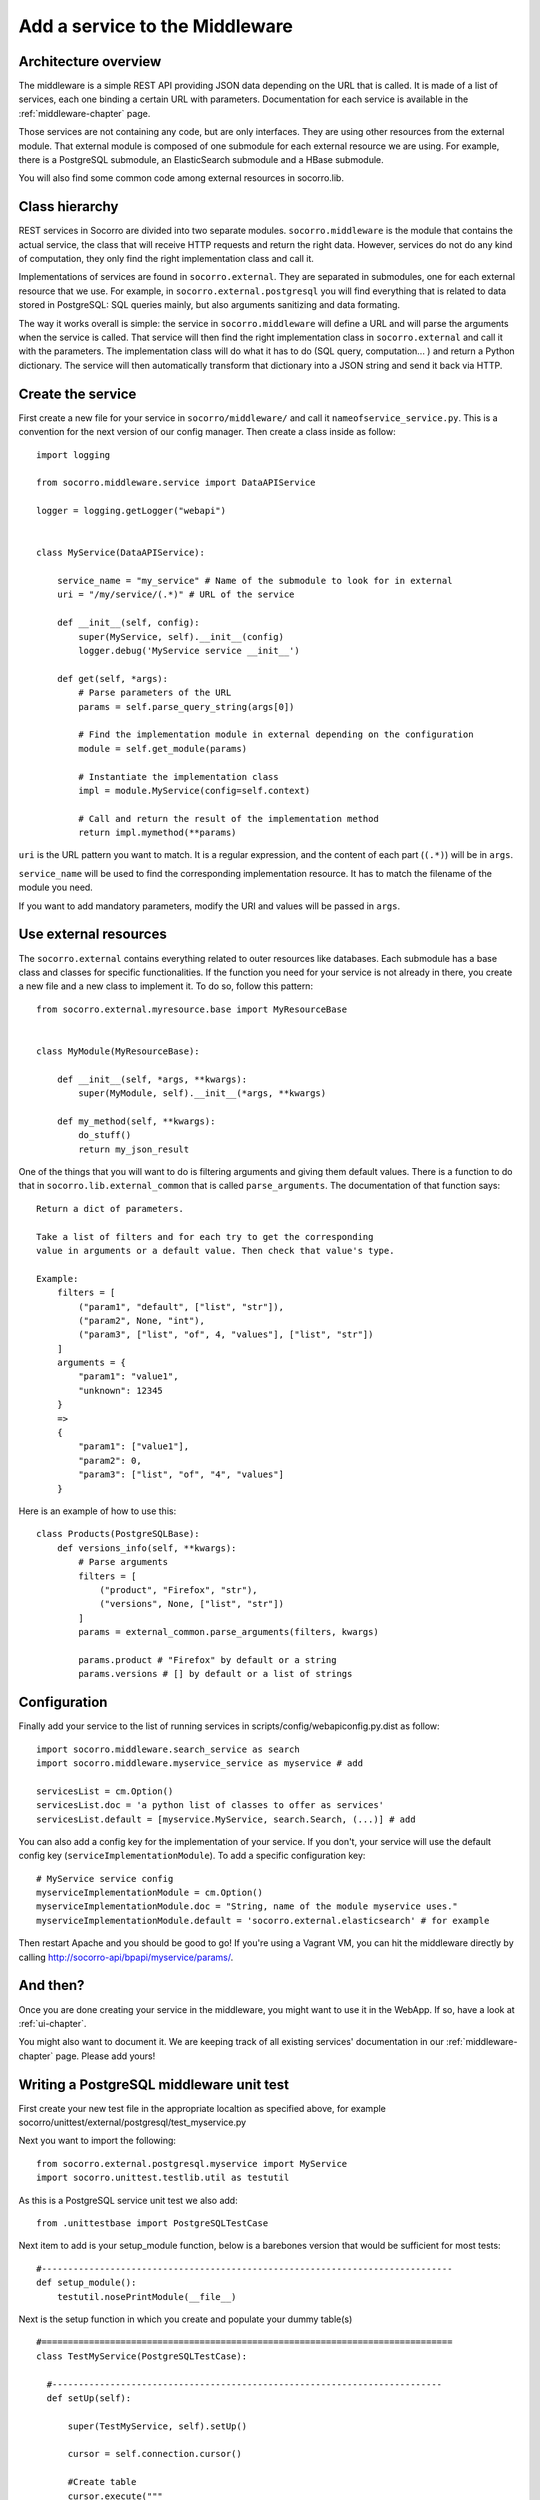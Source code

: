 .. This Source Code Form is subject to the terms of the Mozilla Public
.. License, v. 2.0. If a copy of the MPL was not distributed with this
.. file, You can obtain one at http://mozilla.org/MPL/2.0/.

.. index:: addaservice

.. _addaservice-chapter:

Add a service to the Middleware
===============================

Architecture overview
---------------------

The middleware is a simple REST API providing JSON data depending on the URL
that is called. It is made of a list of services, each one binding a certain
URL with parameters. Documentation for each service is available in the
:ref:`middleware-chapter` page.

Those services are not containing any code, but are only interfaces. They are
using other resources from the external module. That external module is
composed of one submodule for each external resource we are using. For example,
there is a PostgreSQL submodule, an ElasticSearch submodule and a HBase
submodule.

You will also find some common code among external resources in socorro.lib.

Class hierarchy
---------------

.. image:: images/middleware-hierarchy.png

REST services in Socorro are divided into two separate modules.
``socorro.middleware`` is the module that contains the actual service, the
class that will receive HTTP requests and return the right data. However,
services do not do any kind of computation, they only find the right
implementation class and call it.

Implementations of services are found in ``socorro.external``. They are
separated in submodules, one for each external resource that we use. For
example, in ``socorro.external.postgresql`` you will find everything that is
related to data stored in PostgreSQL: SQL queries mainly, but also arguments
sanitizing and data formating.

The way it works overall is simple: the service in ``socorro.middleware`` will
define a URL and will parse the arguments when the service is called. That
service will then find the right implementation class in ``socorro.external``
and call it with the parameters. The implementation class will do what it has
to do (SQL query, computation... ) and return a Python dictionary. The service
will then automatically transform that dictionary into a JSON string and send
it back via HTTP.

Create the service
------------------

First create a new file for your service in ``socorro/middleware/`` and call it
``nameofservice_service.py``. This is a convention for the next version of our
config manager. Then create a class inside as follow::

    import logging

    from socorro.middleware.service import DataAPIService

    logger = logging.getLogger("webapi")


    class MyService(DataAPIService):

        service_name = "my_service" # Name of the submodule to look for in external
        uri = "/my/service/(.*)" # URL of the service

        def __init__(self, config):
            super(MyService, self).__init__(config)
            logger.debug('MyService service __init__')

        def get(self, *args):
            # Parse parameters of the URL
            params = self.parse_query_string(args[0])

            # Find the implementation module in external depending on the configuration
            module = self.get_module(params)

            # Instantiate the implementation class
            impl = module.MyService(config=self.context)

            # Call and return the result of the implementation method
            return impl.mymethod(**params)

``uri`` is the URL pattern you want to match. It is a regular expression, and
the content of each part (``(.*)``) will be in ``args``.

``service_name`` will be used to find the corresponding implementation
resource. It has to match the filename of the module you need.

If you want to add mandatory parameters, modify the URI and values will be
passed in ``args``.

Use external resources
----------------------

The ``socorro.external`` contains everything related to outer resources like
databases. Each submodule has a base class and classes for specific
functionalities. If the function you need for your service is not already in
there, you create a new file and a new class to implement it. To do so,
follow this pattern::

    from socorro.external.myresource.base import MyResourceBase


    class MyModule(MyResourceBase):

        def __init__(self, *args, **kwargs):
            super(MyModule, self).__init__(*args, **kwargs)

        def my_method(self, **kwargs):
            do_stuff()
            return my_json_result

One of the things that you will want to do is filtering arguments and giving
them default values. There is a function to do that in
``socorro.lib.external_common`` that is called ``parse_arguments``. The
documentation of that function says::

    Return a dict of parameters.

    Take a list of filters and for each try to get the corresponding
    value in arguments or a default value. Then check that value's type.

    Example:
        filters = [
            ("param1", "default", ["list", "str"]),
            ("param2", None, "int"),
            ("param3", ["list", "of", 4, "values"], ["list", "str"])
        ]
        arguments = {
            "param1": "value1",
            "unknown": 12345
        }
        =>
        {
            "param1": ["value1"],
            "param2": 0,
            "param3": ["list", "of", "4", "values"]
        }

Here is an example of how to use this::

    class Products(PostgreSQLBase):
        def versions_info(self, **kwargs):
            # Parse arguments
            filters = [
                ("product", "Firefox", "str"),
                ("versions", None, ["list", "str"])
            ]
            params = external_common.parse_arguments(filters, kwargs)

            params.product # "Firefox" by default or a string
            params.versions # [] by default or a list of strings


Configuration
-------------

Finally add your service to the list of running services in
scripts/config/webapiconfig.py.dist as follow::

    import socorro.middleware.search_service as search
    import socorro.middleware.myservice_service as myservice # add

    servicesList = cm.Option()
    servicesList.doc = 'a python list of classes to offer as services'
    servicesList.default = [myservice.MyService, search.Search, (...)] # add

You can also add a config key for the implementation of your service. If you
don't, your service will use the default config key
(``serviceImplementationModule``). To add a specific configuration key::

    # MyService service config
    myserviceImplementationModule = cm.Option()
    myserviceImplementationModule.doc = "String, name of the module myservice uses."
    myserviceImplementationModule.default = 'socorro.external.elasticsearch' # for example

Then restart Apache and you should be good to go! If you're using a Vagrant VM,
you can hit the middleware directly by calling
http://socorro-api/bpapi/myservice/params/.

And then?
---------

Once you are done creating your service in the middleware, you might want to
use it in the WebApp. If so, have a look at :ref:`ui-chapter`.

You might also want to document it. We are keeping track of all existing
services' documentation in our :ref:`middleware-chapter` page. Please add
yours!

Writing a PostgreSQL middleware unit test
-----------------------------------------

First create your new test file in the appropriate localtion as specified above,
for example socorro/unittest/external/postgresql/test_myservice.py

Next you want to import the following:
::
    from socorro.external.postgresql.myservice import MyService
    import socorro.unittest.testlib.util as testutil

As this is a PostgreSQL service unit test we also add:
::
    from .unittestbase import PostgreSQLTestCase
  
Next item to add is your setup_module function, below is a barebones version that
would be sufficient for most tests:
::
    #------------------------------------------------------------------------------
    def setup_module():
        testutil.nosePrintModule(__file__)
      
Next is the setup function in which you create and populate your dummy table(s)
::
    #==============================================================================
    class TestMyService(PostgreSQLTestCase):
  
      #--------------------------------------------------------------------------
      def setUp(self):

          super(TestMyService, self).setUp()
        
          cursor = self.connection.cursor()
        
          #Create table
          cursor.execute("""
              CREATE TABLE product_info
              (
                  product_version_id integer not null,
                  product_name citext,
                  version_string citext,
              );
          """)
        
          # Insert data
          cursor.execute("""
              INSERT INTO product_info VALUES
              (
                  1,
                  '%s',
                  '%s'
              );
          """ % ("Firefox", "8.0"))
        
          self.connection.commit()
        
For your test table(s) you can include as many, or as few, columns and rows of data as your tests
will require. Next we add the tearDown function that will clean up after our tests has run, by
dropping tables we created in the setUp function.
::
    #--------------------------------------------------------------------------
    def tearDown(self):
        """ Cleanup the database, delete tables and functions """
        cursor = self.connection.cursor()
        cursor.execute("""
            DROP TABLE product_info;
        """)
        self.connection.commit()
        super(TestProducts, self).tearDown()
        
Next, we write our actual tests against the dummy data we created in setUp. First step is to create an
instance of the class we are going to test:
::
    #--------------------------------------------------------------------------
    def test_get(self):
        products = Products(config=self.config)
      
Next we write our first test passing the parameters to our function it expects:
::
    #......................................................................
    # Test 1: find one exact match for one product and one version
    params = {
      "versions": "Firefox:8.0"
    }

Next we call our function passing the above parameters:
::
    res = products.get_versions(**params)
  
The above will now return a response that we need to test and determine whether it contains what we expect.
In order to do this we create our expected response:
::
    res_expected = {
          "hits": [
              {
                  "product_version_id": 1,
                  "product_name": "Firefox",
                  "version_string": "8.0"
               }
          ],
          "total": 1
      }

And finally we call the assertEquals function to test whether our response matches our expected response:
::
    self.assertEqual(res, res_expected)
    
Running a PostgreSQL middleware unit test
-----------------------------------------

If you have not already done so, install nose tests. From the commons line run the command:
::
    sudo apt-get install python-nose

Once the installation completes change directory to, socorro/unittest/config/ and run the following:
::
    cp commonconfig.py.dist commonconfig.py

Now you can open up the file and edit it's contents to match your testing environment. If you are running this in a VM via
Socorro Vagrant, you can leave the content of the file as is. Next cd into socorro/unittest. To run all of the unit tests, 
run the following:
::
    nosetests

When writing a new test you most likely are more interested in running your own, and just your own, instead of running all
of the unit tests that form part of Socorro. If your test is located in, for example unittest/external/postgresql/test_myservice.py
then you can run your test as follows:
::
    nosetests socorro.external.postgresql.test_myservice

Ensuring good style
-------------------

To ensure that the Python code you wrote passes PEP8 you need to run check.py.
To do this your first step is to install it. From the terminal run:
::
    pip install -e git://github.com/jbalogh/check.git#egg=check

P.S. You may need to sudo the command above

Once installed, run the following:
::
    check.py /path/to/your/file
